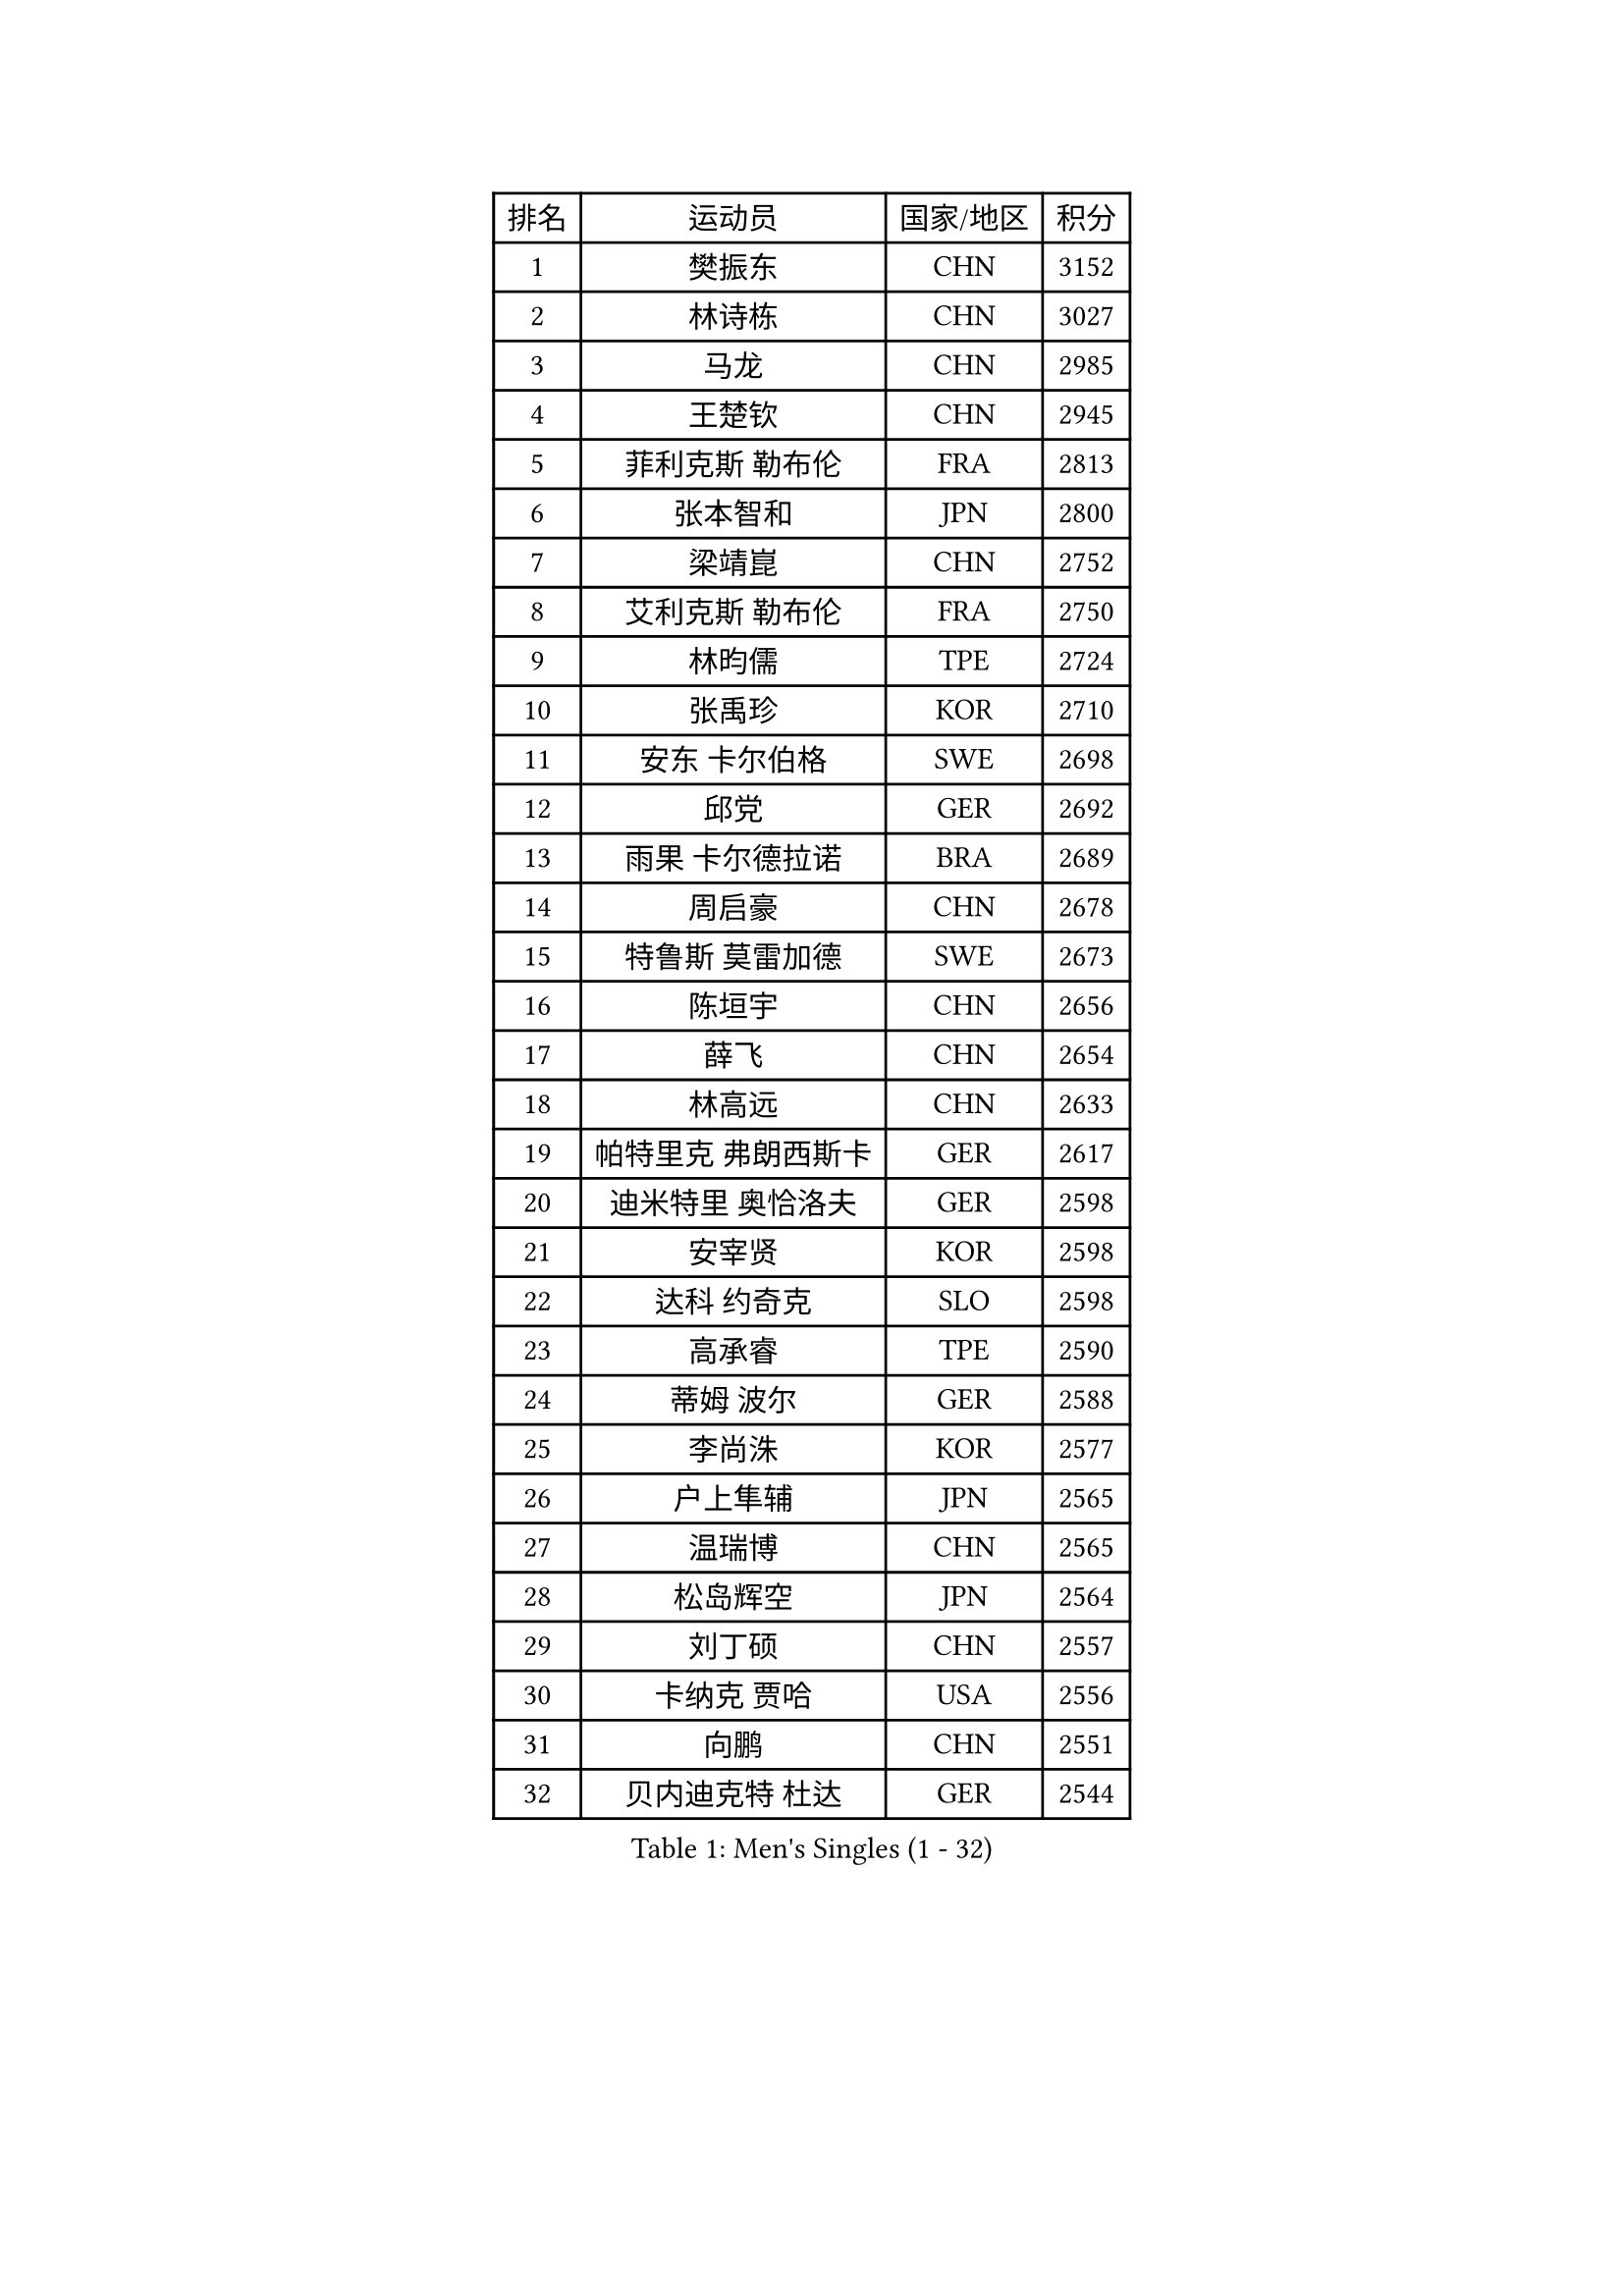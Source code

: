
#set text(font: ("Courier New", "NSimSun"))
#figure(
  caption: "Men's Singles (1 - 32)",
    table(
      columns: 4,
      [排名], [运动员], [国家/地区], [积分],
      [1], [樊振东], [CHN], [3152],
      [2], [林诗栋], [CHN], [3027],
      [3], [马龙], [CHN], [2985],
      [4], [王楚钦], [CHN], [2945],
      [5], [菲利克斯 勒布伦], [FRA], [2813],
      [6], [张本智和], [JPN], [2800],
      [7], [梁靖崑], [CHN], [2752],
      [8], [艾利克斯 勒布伦], [FRA], [2750],
      [9], [林昀儒], [TPE], [2724],
      [10], [张禹珍], [KOR], [2710],
      [11], [安东 卡尔伯格], [SWE], [2698],
      [12], [邱党], [GER], [2692],
      [13], [雨果 卡尔德拉诺], [BRA], [2689],
      [14], [周启豪], [CHN], [2678],
      [15], [特鲁斯 莫雷加德], [SWE], [2673],
      [16], [陈垣宇], [CHN], [2656],
      [17], [薛飞], [CHN], [2654],
      [18], [林高远], [CHN], [2633],
      [19], [帕特里克 弗朗西斯卡], [GER], [2617],
      [20], [迪米特里 奥恰洛夫], [GER], [2598],
      [21], [安宰贤], [KOR], [2598],
      [22], [达科 约奇克], [SLO], [2598],
      [23], [高承睿], [TPE], [2590],
      [24], [蒂姆 波尔], [GER], [2588],
      [25], [李尚洙], [KOR], [2577],
      [26], [户上隼辅], [JPN], [2565],
      [27], [温瑞博], [CHN], [2565],
      [28], [松岛辉空], [JPN], [2564],
      [29], [刘丁硕], [CHN], [2557],
      [30], [卡纳克 贾哈], [USA], [2556],
      [31], [向鹏], [CHN], [2551],
      [32], [贝内迪克特 杜达], [GER], [2544],
    )
  )#pagebreak()

#set text(font: ("Courier New", "NSimSun"))
#figure(
  caption: "Men's Singles (33 - 64)",
    table(
      columns: 4,
      [排名], [运动员], [国家/地区], [积分],
      [33], [篠塚大登], [JPN], [2544],
      [34], [黄镇廷], [HKG], [2536],
      [35], [乔纳森 格罗斯], [DEN], [2535],
      [36], [WALTHER Ricardo], [GER], [2524],
      [37], [孙闻], [CHN], [2519],
      [38], [安德斯 林德], [DEN], [2518],
      [39], [宇田幸矢], [JPN], [2515],
      [40], [夸德里 阿鲁纳], [NGR], [2511],
      [41], [托米斯拉夫 普卡], [CRO], [2511],
      [42], [克里斯坦 卡尔松], [SWE], [2510],
      [43], [田中佑汰], [JPN], [2507],
      [44], [REDZIMSKI Milosz], [POL], [2506],
      [45], [梁俨苧], [CHN], [2497],
      [46], [村松雄斗], [JPN], [2494],
      [47], [黄友政], [CHN], [2488],
      [48], [马金宝], [USA], [2478],
      [49], [吉村真晴], [JPN], [2476],
      [50], [凯 斯图姆珀], [GER], [2474],
      [51], [周恺], [CHN], [2473],
      [52], [徐海东], [CHN], [2469],
      [53], [斯蒂芬 门格尔], [GER], [2469],
      [54], [庄智渊], [TPE], [2465],
      [55], [马蒂亚斯 法尔克], [SWE], [2465],
      [56], [SHAH Manush Utpalbhai], [IND], [2461],
      [57], [廖振珽], [TPE], [2456],
      [58], [西蒙 高兹], [FRA], [2452],
      [59], [诺沙迪 阿拉米扬], [IRI], [2451],
      [60], [PARK Gyuhyeon], [KOR], [2448],
      [61], [曾蓓勋], [CHN], [2444],
      [62], [WOO Hyeonggyu], [KOR], [2438],
      [63], [CASSIN Alexandre], [FRA], [2436],
      [64], [ROBLES Alvaro], [ESP], [2432],
    )
  )#pagebreak()

#set text(font: ("Courier New", "NSimSun"))
#figure(
  caption: "Men's Singles (65 - 96)",
    table(
      columns: 4,
      [排名], [运动员], [国家/地区], [积分],
      [65], [徐瑛彬], [CHN], [2430],
      [66], [奥马尔 阿萨尔], [EGY], [2429],
      [67], [林钟勋], [KOR], [2428],
      [68], [赵胜敏], [KOR], [2425],
      [69], [袁励岑], [CHN], [2425],
      [70], [KUO Guan-Hong], [TPE], [2424],
      [71], [牛冠凯], [CHN], [2423],
      [72], [赵大成], [KOR], [2421],
      [73], [朴康贤], [KOR], [2421],
      [74], [MATSUDAIRA Kenji], [JPN], [2421],
      [75], [HAMADA Kazuki], [JPN], [2419],
      [76], [帕纳吉奥迪斯 吉奥尼斯], [GRE], [2416],
      [77], [赵子豪], [CHN], [2416],
      [78], [利亚姆 皮切福德], [ENG], [2416],
      [79], [吉村和弘], [JPN], [2407],
      [80], [上田仁], [JPN], [2406],
      [81], [基里尔 格拉西缅科], [KAZ], [2405],
      [82], [卢文 菲鲁斯], [GER], [2401],
      [83], [CHAN Baldwin], [HKG], [2401],
      [84], [吴晙诚], [KOR], [2400],
      [85], [IONESCU Eduard], [ROU], [2388],
      [86], [雅克布 迪亚斯], [POL], [2387],
      [87], [CARVALHO Diogo], [POR], [2386],
      [88], [汪洋], [SVK], [2385],
      [89], [RANEFUR Elias], [SWE], [2383],
      [90], [及川瑞基], [JPN], [2379],
      [91], [KOJIC Frane], [CRO], [2375],
      [92], [安德烈 加奇尼], [CRO], [2371],
      [93], [CHIRITA Iulian], [ROU], [2368],
      [94], [马克斯 弗雷塔斯], [POR], [2367],
      [95], [ANDRAS Csaba], [HUN], [2366],
      [96], [DORR Esteban], [FRA], [2356],
    )
  )#pagebreak()

#set text(font: ("Courier New", "NSimSun"))
#figure(
  caption: "Men's Singles (97 - 128)",
    table(
      columns: 4,
      [排名], [运动员], [国家/地区], [积分],
      [97], [HABESOHN Daniel], [AUT], [2351],
      [98], [雅罗斯列夫 扎姆登科], [UKR], [2350],
      [99], [BARDET Lilian], [FRA], [2350],
      [100], [ROLLAND Jules], [FRA], [2346],
      [101], [THAKKAR Manav Vikash], [IND], [2342],
      [102], [SALIFOU Abdel-Kader], [BEN], [2335],
      [103], [吉山僚一], [JPN], [2333],
      [104], [OLAH Benedek], [FIN], [2332],
      [105], [MARTINKO Jiri], [CZE], [2324],
      [106], [AKKUZU Can], [FRA], [2323],
      [107], [陈建安], [TPE], [2321],
      [108], [LAKATOS Tamas], [HUN], [2315],
      [109], [PORET Thibault], [FRA], [2311],
      [110], [PINTO Daniele], [ITA], [2310],
      [111], [HUANG Yan-Cheng], [TPE], [2306],
      [112], [KIM Donghyun], [KOR], [2306],
      [113], [HAUG Borgar], [NOR], [2306],
      [114], [IIZUKA Leonardo], [BRA], [2304],
      [115], [弗拉迪斯拉夫 乌尔苏], [MDA], [2303],
      [116], [KIM Minhyeok], [KOR], [2302],
      [117], [JANG Seongil], [KOR], [2301],
      [118], [GNANASEKARAN Sathiyan], [IND], [2300],
      [119], [MINO Alberto], [ECU], [2299],
      [120], [蒂亚戈 阿波罗尼亚], [POR], [2296],
      [121], [HAM Yu Song], [PRK], [2295],
      [122], [POLANSKY Tomas], [CZE], [2295],
      [123], [奥维迪乌 伊奥内斯库], [ROU], [2294],
      [124], [KULCZYCKI Samuel], [POL], [2294],
      [125], [AIDA Satoshi], [JPN], [2293],
      [126], [CHANG Yu-An], [TPE], [2293],
      [127], [ISHIY Vitor], [BRA], [2291],
      [128], [SEYFRIED Joe], [FRA], [2289],
    )
  )